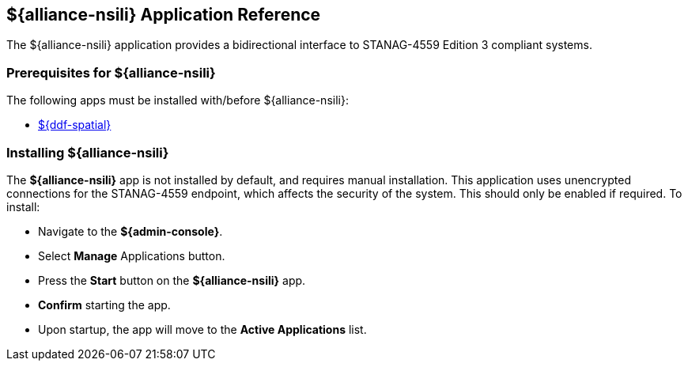 :title: ${alliance-nsili}
:status: published
:type: applicationReference
:summary: Provides a bidirectional interface to STANAG-4559 Edition 3 compliant systems.
:order: 22

== {title} Application Reference

The ${alliance-nsili} application provides a bidirectional interface to STANAG-4559 Edition 3 compliant systems.

=== Prerequisites for ${alliance-nsili}

The following apps must be installed with/before ${alliance-nsili}:

* <<Managing ${ddf-spatial}, ${ddf-spatial}>>

=== Installing ${alliance-nsili}

The *${alliance-nsili}* app is not installed by default, and requires manual installation.
This application uses unencrypted connections for the STANAG-4559 endpoint, which affects the security of the system.
This should only be enabled if required.
To install:

* Navigate to the *${admin-console}*.
* Select *Manage* Applications button.
* Press the *Start* button on the *${alliance-nsili}* app.
* *Confirm* starting the app.
* Upon startup, the app will move to the *Active Applications* list.
